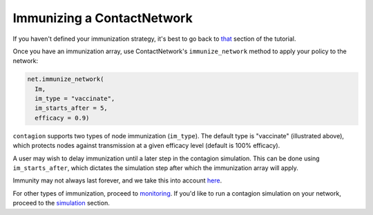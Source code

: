 ===========================
Immunizing a ContactNetwork
===========================

If you haven't defined your immunization strategy, it's best to go back to that_ section of the tutorial.

Once you have an immunization array, use ContactNetwork's ``immunize_network`` method to apply your policy to the network:

.. code-block:: python

  net.immunize_network(
    Im,
    im_type = "vaccinate",
    im_starts_after = 5,
    efficacy = 0.9)


``contagion`` supports two types of node immunization (``im_type``). The default type is "vaccinate" (illustrated above), which protects nodes against transmission at a given efficacy level (default is 100% efficacy).

A user may wish to delay immunization until a later step in the contagion simulation. This can be done using ``im_starts_after``, which dictates the simulation step after which the immunization array will apply.

Immunity may not always last forever, and we take this into account here_.

For other types of immunization, proceed to monitoring_. If you'd like to run a contagion simulation on your network, proceed to the simulation_ section.





.. _that: https://contagion.readthedocs.io/en/latest/tutorial_immunization_policies.html
.. _monitoring: https://contagion.readthedocs.io/en/latest/tutorial_immunization_monitoring.html
.. _here: https://contagion.readthedocs.io/en/latest/tutorial_immunity_duration.html
.. _simulation: https://contagion.readthedocs.io/en/latest/tutorial_simulation.html

